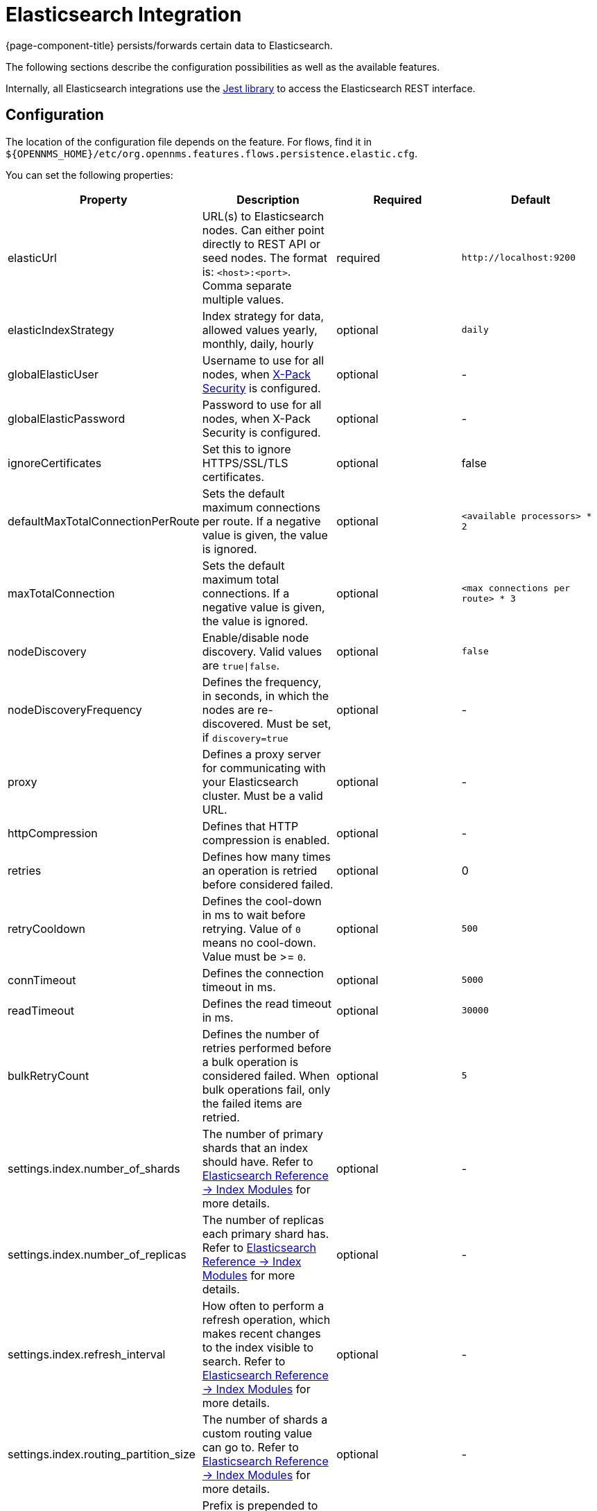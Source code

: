 
= Elasticsearch Integration

{page-component-title} persists/forwards certain data to Elasticsearch.

The following sections describe the configuration possibilities as well as the available features.

Internally, all Elasticsearch integrations use the https://github.com/searchbox-io/Jest[Jest library] to access the Elasticsearch REST interface.

[[ga-elasticsearch-integration-configuration]]
== Configuration

The location of the configuration file depends on the feature.
For flows, find it in `$\{OPENNMS_HOME}/etc/org.opennms.features.flows.persistence.elastic.cfg`.

You can set the following properties:

[options="header, %autowidth"]
|===
| Property | Description | Required | Default

| elasticUrl
| URL(s) to Elasticsearch nodes. Can either point directly to REST API or seed nodes. The format is: `<host>:<port>`. Comma separate multiple values.
| required
| `\http://localhost:9200`

| elasticIndexStrategy
| Index strategy for data, allowed values yearly, monthly, daily, hourly
| optional
| `daily`

| globalElasticUser
| Username to use for all nodes, when link:https://www.elastic.co/guide/en/x-pack/current/setting-up-authentication.html[X-Pack Security] is configured.
| optional
| -

| globalElasticPassword
| Password to use for all nodes, when X-Pack Security is configured.
| optional
| -

| ignoreCertificates
| Set this to ignore HTTPS/SSL/TLS certificates.
| optional
| false

| defaultMaxTotalConnectionPerRoute
| Sets the default maximum connections per route. If a negative value is given, the value is ignored.
| optional
| `<available processors> * 2`

| maxTotalConnection
| Sets the default maximum total connections. If a negative value is given, the value is ignored.
| optional
| `<max connections per route> * 3`

| nodeDiscovery
| Enable/disable node discovery. Valid values are `true\|false`.
| optional
| `false`

| nodeDiscoveryFrequency
| Defines the frequency, in seconds, in which the nodes are re-discovered. Must be set, if `discovery=true`
| optional
| -

| proxy
| Defines a proxy server for communicating with your Elasticsearch cluster. Must be a valid URL.
| optional
| -

| httpCompression
| Defines that HTTP compression is enabled.
| optional
| -

| retries
| Defines how many times an operation is retried before considered failed.
| optional
| 0

| retryCooldown
| Defines the cool-down in ms to wait before retrying. Value of `0` means no cool-down. Value must be >= `0`.
| optional
| `500`

| connTimeout
| Defines the connection timeout in ms.
| optional
| `5000`

| readTimeout
| Defines the read timeout in ms.
| optional
| `30000`

| bulkRetryCount
| Defines the number of retries performed before a bulk operation is considered failed.
When bulk operations fail, only the failed items are retried.
| optional
| `5`

| settings.index.number_of_shards
| The number of primary shards that an index should have. Refer to link:https://www.elastic.co/guide/en/elasticsearch/reference/current/index-modules.html#index-modules-setting[Elasticsearch Reference -> Index Modules] for more details.
| optional
| -

| settings.index.number_of_replicas
| The number of replicas each primary shard has. Refer to link:https://www.elastic.co/guide/en/elasticsearch/reference/current/index-modules.html#index-modules-setting[Elasticsearch Reference -> Index Modules] for more details.
| optional
| -

| settings.index.refresh_interval
| How often to perform a refresh operation, which makes recent changes to the index visible to search. Refer to link:https://www.elastic.co/guide/en/elasticsearch/reference/current/index-modules.html#index-modules-setting[Elasticsearch Reference -> Index Modules] for more details.
| optional
| -

| settings.index.routing_partition_size
| The number of shards a custom routing value can go to. Refer to link:https://www.elastic.co/guide/en/elasticsearch/reference/current/index-modules.html#index-modules-setting[Elasticsearch Reference -> Index Modules] for more details.
| optional
| -

| indexPrefix
| Prefix is prepended to the index and template names. Used in cases where you want to share the same Elasticsearch cluster with many {page-component-title} instances.
| optional
| -
|===


TIP: If a configuration management tool is used, the properties file can be created and is used as startup configuration

NOTE: If credentials are provided, preemptive authorization is used for all defined Elasticsearch nodes.

.Configuration Example to Access Elasticsearch
[source]
----
elasticUrl=http://elastic:9200
elasticIndexStrategy=daily
globalElasticUser=elastic
globalElasticPassword=changeme
----

== Credentials

It is possible to define credentials for each Elasticsearch node individually.
Credentials for each node must be stored in `$\{OPENNMS_HOME}/etc/elastic-credentials.xml`.

.Custom credentials
```xml
<?xml version="1.0" encoding="UTF-8" standalone="yes"?>
<elastic-credentials>
    <credentials url="http://localhost:9200" username="ulf" password="ulf" />
    <credentials url="https://10.10.0.1:9333" username="ulf" password="flu" />
</elastic-credentials>
```

NOTE: Credentials are globally defined and will be used by each feature.
